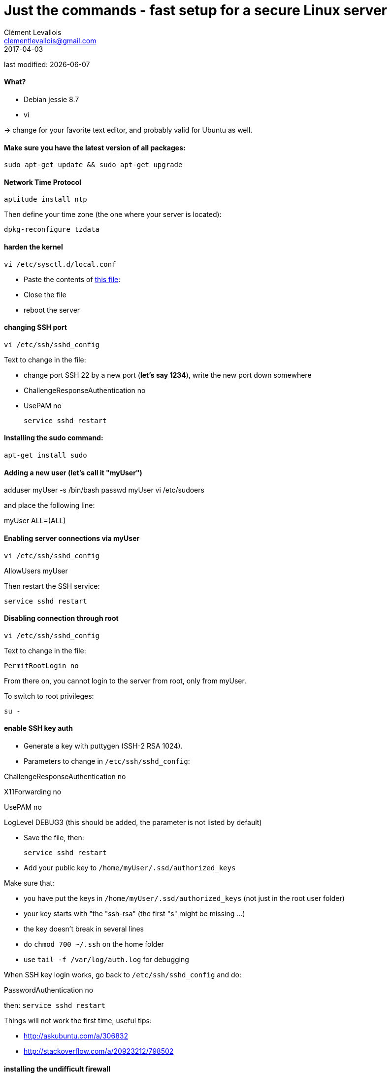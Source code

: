 = Just the commands - fast setup for a secure Linux server
Clément Levallois <clementlevallois@gmail.com>
2017-04-03

last modified: {docdate}

:icons!:
:asciimath:
:iconsfont:   font-awesome
:revnumber: 1.0
:example-caption!:
ifndef::imagesdir[:imagesdir: ../images]
ifndef::sourcedir[:sourcedir: ../../../main/java]

//ST: 'Escape' or 'o' to see all sides, F11 for full screen, 's' for speaker notes

//ST: !
==== What?

- Debian jessie 8.7
- vi

-> change for your favorite text editor, and probably valid for Ubuntu as well.

//ST: !
==== Make sure you have the latest version of all packages:

 sudo apt-get update && sudo apt-get upgrade

//ST: !
==== Network Time Protocol

 aptitude install ntp

Then define your time zone (the one where your server is located):

 dpkg-reconfigure tzdata

//ST: !
==== harden the kernel
 vi /etc/sysctl.d/local.conf

 - Paste the contents of link:resources/kernel_config.txt[this file]:
 - Close the file
 - reboot the server

//ST: !
==== changing SSH port
 vi /etc/ssh/sshd_config

Text to change in the file:

- change port SSH 22 by a new port (*let's say 1234*), write the new port down somewhere
- ChallengeResponseAuthentication no
- UsePAM no

 service sshd restart

//ST: !
==== Installing the sudo command:

 apt-get install sudo

//ST: !
==== Adding a new user (let's call it "myUser")

adduser myUser -s /bin/bash
passwd myUser
vi /etc/sudoers

and place the following line:

myUser    ALL=(ALL)


//ST: !
==== Enabling server connections via myUser

 vi /etc/ssh/sshd_config

AllowUsers myUser

Then restart the SSH service:

  service sshd restart

//ST: !
====  Disabling connection through root

  vi /etc/ssh/sshd_config

Text to change in the file:

 PermitRootLogin no

From there on, you cannot login to the server from root, only from myUser.

To switch to root privileges:

  su -

//ST: !
==== enable SSH key auth

- Generate a key with puttygen (SSH-2 RSA 1024).
- Parameters to change in `/etc/ssh/sshd_config`:

ChallengeResponseAuthentication no

X11Forwarding no

UsePAM no

//ST: !
LogLevel DEBUG3 (this should be added, the parameter is not listed by default)

- Save the file, then:

 service sshd restart

- Add your public key to `/home/myUser/.ssd/authorized_keys`

//ST: !
Make sure that:

- you have put the keys in `/home/myUser/.ssd/authorized_keys` (not just in the root user folder)
- your key starts with "the "ssh-rsa" (the first "s" might be missing ...)
- the key doesn't break in several lines
- do `chmod 700 ~/.ssh` on the home folder
- use  `tail -f /var/log/auth.log` for debugging

//ST: !
When SSH key login works, go back to `/etc/ssh/sshd_config` and do:

PasswordAuthentication no

then:  `service sshd restart`

//ST: !
Things will not work the first time, useful tips:

- http://askubuntu.com/a/306832
- http://stackoverflow.com/a/20923212/798502

//ST: !
==== installing the undifficult firewall

 sudo apt-get update

 apt-get install ufw

//ST: !
==== denying all incoming traffic except for SSH port

 ufw default deny incoming

 sudo ufw allow 1234/tcp

 ufw enable

//ST: !
==== install and config of Psad

First, making sure the firewall logs the traffic:

 iptables -A INPUT -j LOG
 iptables -A FORWARD -j LOG

 apt-get install psad

//ST: !
Then modify some options in the config file, which is situated here:

 vi /etc/psad/psad.conf

Here are some options I modified: link:resources/psad-config.txt[my psad config file]

//ST: !
Then we whitelist our own server:

 vi /etc/psad/auto_dl

where I put just 2 values:

127.0.0.1    0;  # localhost

xx.xx.xxx.xxx    0; # Server IP (replace xx.xx.xxx.xxx by your actual server IP)

//ST: !
==== to be continued


//ST: !
== the end
//ST: The end!

//ST: !

Author of this tutorial: https://twitter.com/seinecle[Clement Levallois]

All resources on linux security: https://seinecle.github.io/linux-security-tutorials/

